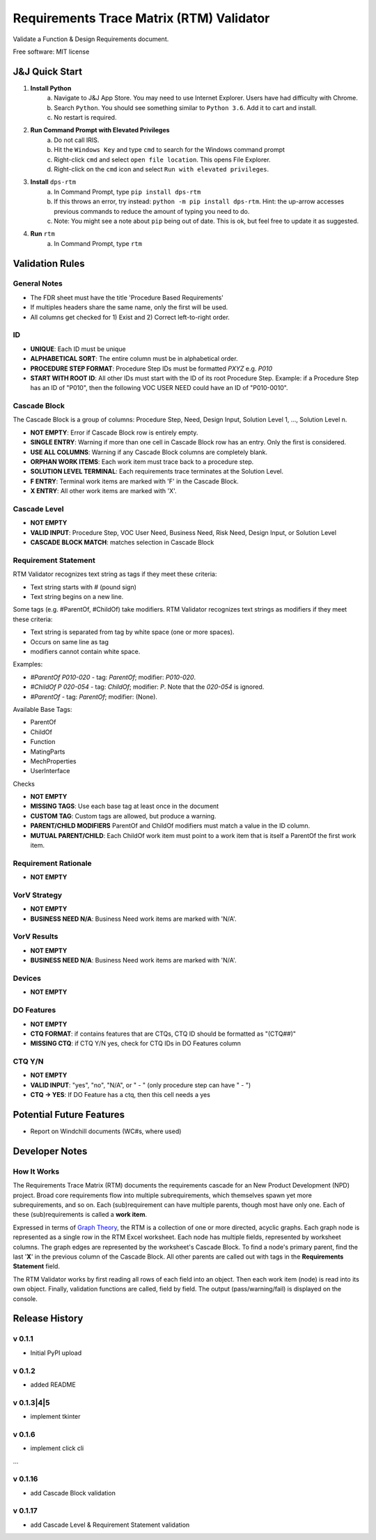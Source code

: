 =========================================
Requirements Trace Matrix (RTM) Validator
=========================================

Validate a Function & Design Requirements document.

Free software: MIT license


J&J Quick Start
---------------
1. **Install Python**
    a. Navigate to J&J App Store. You may need to use Internet Explorer. Users have had difficulty with Chrome.
    #. Search ``Python``. You should see something similar to ``Python 3.6``. Add it to cart and install.
    #. No restart is required.
#. **Run Command Prompt with Elevated Privileges**
    a. Do not call IRIS.
    #. Hit the ``Windows Key`` and type ``cmd`` to search for the Windows command prompt
    #. Right-click ``cmd`` and select ``open file location``. This opens File Explorer.
    #. Right-click on the ``cmd`` icon and select ``Run with elevated privileges``.
#. **Install** ``dps-rtm``
    a. In Command Prompt, type ``pip install dps-rtm``
    #. If this throws an error, try instead: ``python -m pip install dps-rtm``. Hint: the up-arrow accesses previous commands to reduce the amount of typing you need to do.
    #. Note: You might see a note about ``pip`` being out of date. This is ok, but feel free to update it as suggested.
#. **Run** ``rtm``
    a. In Command Prompt, type ``rtm``

Validation Rules
-----------------
General Notes
'''''''''''''
- The FDR sheet must have the title 'Procedure Based Requirements'
- If multiples headers share the same name, only the first will be used.
- All columns get checked for 1) Exist and 2) Correct left-to-right order.

ID
''
- **UNIQUE**: Each ID must be unique
- **ALPHABETICAL SORT**: The entire column must be in alphabetical order.
- **PROCEDURE STEP FORMAT**: Procedure Step IDs must be formatted `PXYZ` e.g. `P010`
- **START WITH ROOT ID**: All other IDs must start with the ID of its root Procedure Step. Example: if a Procedure Step has an ID of "P010", then the following VOC USER NEED could have an ID of "P010-0010".

Cascade Block
'''''''''''''
The Cascade Block is a group of columns: Procedure Step, Need, Design Input, Solution Level 1, ..., Solution Level n.

- **NOT EMPTY**: Error if Cascade Block row is entirely empty.
- **SINGLE ENTRY**: Warning if more than one cell in Cascade Block row has an entry. Only the first is considered.
- **USE ALL COLUMNS**: Warning if any Cascade Block columns are completely blank.
- **ORPHAN WORK ITEMS**: Each work item must trace back to a procedure step.
- **SOLUTION LEVEL TERMINAL**: Each requirements trace terminates at the Solution Level.
- **F ENTRY**: Terminal work items are marked with 'F' in the Cascade Block.
- **X ENTRY**: All other work items are marked with 'X'.


Cascade Level
'''''''''''''
- **NOT EMPTY**
- **VALID INPUT**: Procedure Step, VOC User Need, Business Need, Risk Need, Design Input, or Solution Level
- **CASCADE BLOCK MATCH**: matches selection in Cascade Block

Requirement Statement
'''''''''''''''''''''
RTM Validator recognizes text string as tags if they meet these criteria:

- Text string starts with `#` (pound sign)
- Text string begins on a new line.

Some tags (e.g. #ParentOf, #ChildOf) take modifiers. RTM Validator recognizes text strings as modifiers if they meet these criteria:

- Text string is separated from tag by white space (one or more spaces).
- Occurs on same line as tag
- modifiers cannot contain white space.

Examples:

- `#ParentOf P010-020` - tag: `ParentOf`; modifier: `P010-020`.
- `#ChildOf P 020-054` - tag: `ChildOf`; modifier: `P`. Note that the `020-054` is ignored.
- `#ParentOf` - tag: `ParentOf`; modifier: (None).

Available Base Tags:

- ParentOf
- ChildOf
- Function
- MatingParts
- MechProperties
- UserInterface

Checks

- **NOT EMPTY**
- **MISSING TAGS**: Use each base tag at least once in the document
- **CUSTOM TAG**: Custom tags are allowed, but produce a warning.
- **PARENT/CHILD MODIFIERS** ParentOf and ChildOf modifiers must match a value in the ID column.
- **MUTUAL PARENT/CHILD**: Each ChildOf work item must point to a work item that is itself a ParentOf the first work item.

Requirement Rationale
'''''''''''''''''''''
- **NOT EMPTY**

VorV Strategy
'''''''''''''
- **NOT EMPTY**
- **BUSINESS NEED N/A**: Business Need work items are marked with 'N/A'.

VorV Results
''''''''''''
- **NOT EMPTY**
- **BUSINESS NEED N/A**: Business Need work items are marked with 'N/A'.

Devices
'''''''
- **NOT EMPTY**

DO Features
'''''''''''
- **NOT EMPTY**
- **CTQ FORMAT**: if contains features that are CTQs, CTQ ID should be formatted as "(CTQ##)"
- **MISSING CTQ**: if CTQ Y/N yes, check for CTQ IDs in DO Features column

CTQ Y/N
'''''''
- **NOT EMPTY**
- **VALID INPUT**: "yes", "no", "N/A", or " - " (only procedure step can have " - ")
- **CTQ -> YES**: If DO Feature has a ctq, then this cell needs a yes

Potential Future Features
-------------------------
- Report on Windchill documents (WC#s, where used)

Developer Notes
---------------
How It Works
''''''''''''''
The Requirements Trace Matrix (RTM) documents the requirements cascade for an New Product Development (NPD) project.
Broad core requirements flow into multiple subrequirements, which themselves spawn yet more subrequirements, and so on.
Each (sub)requirement can have multiple parents, though most have only one.
Each of these (sub)requirements is called a **work item**.

Expressed in terms of `Graph Theory <https://en.wikipedia.org/wiki/Graph_theory>`_,
the RTM is a collection of one or more directed, acyclic graphs.
Each graph node is represented as a single row in the RTM Excel worksheet.
Each node has multiple fields, represented by worksheet columns.
The graph edges are represented by the worksheet's Cascade Block. To find a node's primary parent,
find the last '**X**' in the previous column of the Cascade Block.
All other parents are called out with tags in the **Requirements Statement** field.

The RTM Validator works by first reading all rows of each field into an object.
Then each work item (node) is read into its own object.
Finally, validation functions are called, field by field.
The output (pass/warning/fail) is displayed on the console.


Release History
---------------

v 0.1.1
''''''''''
* Initial PyPI upload

v 0.1.2
''''''''''
* added README

v 0.1.3|4|5
''''''''''''
* implement tkinter

v 0.1.6
''''''''''
* implement click cli

...

v 0.1.16
''''''''''''
* add Cascade Block validation

v 0.1.17
''''''''''''
* add Cascade Level & Requirement Statement validation
